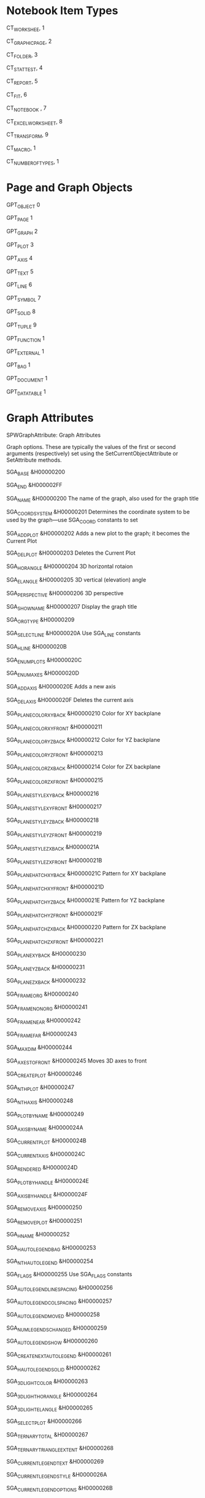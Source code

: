 # Timestamp: "2025-03-14 22:38:09 (ywatanabe)"
# File: /home/ywatanabe/proj/SigMacro/PySigMacro/list_constants.org


* Notebook Item Types
CT_WORKSHEE, 1
 

 
CT_GRAPHICPAGE, 2 
 

 
CT_FOLDER, 3
 

 
CT_STATTEST, 4
 

 
CT_REPORT, 5
 

 
CT_FIT, 6
 

 
CT_NOTEBOOK , 7
 

 
CT_EXCELWORKSHEET, 8
 

 
CT_TRANSFORM, 9
 

 
CT_MACRO, 1
 

 
CT_NUMBEROFTYPES, 1

* Page and Graph Objects
GPT_OBJECT 0

 
GPT_PAGE 1
 

 
GPT_GRAPH 2
 

 
GPT_PLOT 3
 

 
GPT_AXIS 4
 

 
GPT_TEXT 5
 

 
GPT_LINE 6
 

 
GPT_SYMBOL 7 
 

 
GPT_SOLID 8
 

 
GPT_TUPLE 9
 

 
GPT_FUNCTION 1
 

 
GPT_EXTERNAL 1
 

 
GPT_BAG 1
 

 
GPT_DOCUMENT 1
 

 
GPT_DATATABLE 1
 
* Graph Attributes
SPWGraphAttribute: Graph Attributes 

Graph options. These are typically the values of the first or second arguments (respectively) set using the SetCurrentObjectAttribute or SetAttribute methods. 

SGA_BASE 
 &H00000200 
 
 
SGA_END 
 &H000002FF 
 
 
SGA_NAME 
 &H00000200 
 The name of the graph, also used for the graph title 
 
SGA_COORDSYSTEM 
 &H00000201 
 Determines the coordinate system to be used by the graph—use SGA_COORD constants to set 
 
SGA_ADDPLOT 
 &H00000202 
 Adds a new plot to the graph; it becomes the Current Plot 
 
SGA_DELPLOT 
 &H00000203 
 Deletes the Current Plot 
 
SGA_HORANGLE 
 &H00000204 
 3D horizontal rotaion 
 
SGA_ELANGLE 
 &H00000205 
 3D vertical (elevation) angle 
 
SGA_PERSPECTIVE 
 &H00000206 
 3D perspective 
 
SGA_SHOWNAME 
 &H00000207 
 Display the graph title 
 
SGA_ORGTYPE 
 &H00000209 
 
 
SGA_SELECTLINE 
 &H0000020A 
 Use SGA_LINE constants 
 
SGA_HLINE 
 &H0000020B 
 
 
SGA_ENUMPLOTS 
 &H0000020C 
 
 
SGA_ENUMAXES 
 &H0000020D 
 
 
SGA_ADDAXIS 
 &H0000020E 
 Adds a new axis 
 
SGA_DELAXIS 
 &H0000020F 
 Deletes the current axis 
 
SGA_PLANECOLORXYBACK 
 &H00000210 
 Color for XY backplane 
 
SGA_PLANECOLORXYFRONT 
 &H00000211 
 
 
SGA_PLANECOLORYZBACK 
 &H00000212 
 Color for YZ backplane 
 
SGA_PLANECOLORYZFRONT 
 &H00000213 
 
 
SGA_PLANECOLORZXBACK 
 &H00000214 
 Color for ZX backplane 
 
SGA_PLANECOLORZXFRONT 
 &H00000215 
 
 
SGA_PLANESTYLEXYBACK 
 &H00000216 
 
 
SGA_PLANESTYLEXYFRONT 
 &H00000217 
 
 
SGA_PLANESTYLEYZBACK 
 &H00000218 
 
 
SGA_PLANESTYLEYZFRONT 
 &H00000219 
 
 
SGA_PLANESTYLEZXBACK 
 &H0000021A 
 
 
SGA_PLANESTYLEZXFRONT 
 &H0000021B 
 
 
SGA_PLANEHATCHXYBACK 
 &H0000021C 
 Pattern for XY backplane 
 
SGA_PLANEHATCHXYFRONT 
 &H0000021D 
 
 
SGA_PLANEHATCHYZBACK 
 &H0000021E 
 Pattern for YZ backplane 
 
SGA_PLANEHATCHYZFRONT 
 &H0000021F 
 
 
SGA_PLANEHATCHZXBACK 
 &H00000220 
 Pattern for ZX backplane 
 
SGA_PLANEHATCHZXFRONT 
 &H00000221 
 
 
SGA_PLANEXYBACK 
 &H00000230 
 
 
SGA_PLANEYZBACK 
 &H00000231 
 
 
SGA_PLANEZXBACK 
 &H00000232 
 
 
SGA_FRAMEORG 
 &H00000240 
 
 
SGA_FRAMENONORG 
 &H00000241 
 
 
SGA_FRAMENEAR 
 &H00000242 
 
 
SGA_FRAMEFAR 
 &H00000243 
 
 
SGA_MAXDIM 
 &H00000244 
 
 
SGA_AXESTOFRONT 
 &H00000245 
 Moves 3D axes to front 
 
SGA_CREATEPLOT 
 &H00000246 
 
 
SGA_NTHPLOT 
 &H00000247 
 
 
SGA_NTHAXIS 
 &H00000248 
 
 
SGA_PLOTBYNAME 
 &H00000249 
 
 
SGA_AXISBYNAME 
 &H0000024A 
 
 
SGA_CURRENTPLOT 
 &H0000024B 
 
 
SGA_CURRENTAXIS 
 &H0000024C 
 
 
SGA_RENDERED 
 &H0000024D 
 
 
SGA_PLOTBYHANDLE 
 &H0000024E 
 
 
SGA_AXISBYHANDLE 
 &H0000024F 
 
 
SGA_REMOVEAXIS 
 &H00000250 
 
 
SGA_REMOVEPLOT 
 &H00000251 
 
 
SGA_HNAME 
 &H00000252 
 
 
SGA_HAUTOLEGENDBAG 
 &H00000253 
 
 
SGA_NTHAUTOLEGEND 
 &H00000254 
 
 
SGA_FLAGS 
 &H00000255 
 Use SGA_FLAGS constants 
 
SGA_AUTOLEGENDLINESPACING 
 &H00000256 
 
 
SGA_AUTOLEGENDCOLSPACING 
 &H00000257 
 
 
SGA_AUTOLEGENDMOVED 
 &H00000258 
 
 
SGA_NUMLEGENDSCHANGED 
 &H00000259 
 
 
SGA_AUTOLEGENDSHOW 
 &H00000260 
 
 
SGA_CREATENEXTAUTOLEGEND 
 &H00000261 
 
 
SGA_HAUTOLEGENDSOLID 
 &H00000262 
 
 
SGA_3DLIGHTCOLOR 
 &H00000263 
 
 
SGA_3DLIGHTHORANGLE 
 &H00000264 
 
 
SGA_3DLIGHTELANGLE 
 &H00000265 
 
 
SGA_SELECTPLOT 
 &H00000266 
 
 
SGA_TERNARYTOTAL 
 &H00000267 
 
 
SGA_TERNARYTRIANGLEEXTENT 
 &H00000268 
 
 
SGA_CURRENTLEGENDTEXT 
 &H00000269 
 
 
SGA_CURRENTLEGENDSTYLE 
 &H0000026A 
 
 
SGA_CURRENTLEGENDOPTIONS 
 &H0000026B 
 
 
* Coordinate Systems
* Graph Line Options
* General Graph Options
* Plot Attributes
* Plot Types
* Plot Sub-Types
* Plot Options
* Linear Regression Options
* Selected Functions
* Error Bar Options
* Line Shape Options
* Bar Alignment Options
* Exploded Pie Slice Options
* Reference Line Options
* Built-In Schemes
* Axis Attributes
* Scale Type Options
* Axis Lines
* Axis Options
* Sub-Axis Options
* Axis Break Types
* Selected Ticks
* Tick Label Notations
* Tick Label Alignment
* Tick Mark Density
* Date and Time Units
* Polar Plot Angular Axis Unit Constants
* Axis Wizard Axis Position Constants
* Text Attributes
* Text Options
* Text Selection
* Legend Styles
* Line Attributes
* Line Types
* Line End Types
* Symbol Attributes
* Symbol Shapes
* Symbol Options
* Solid Attributes
* Patterns Types
* Pattern Densities
* Tuple Attributes
* Summary Plot Computations
* Representation Types
* Function (Regression and Reference Line) Attributes
* Function Options
* Polynomial Linearization Operations
* Group (Bag) Attributes
* Object Seeking
* Curve Fitter Verdicts
* CurveFit DatasetTypes
* Smoothing Methods

# EOF

# EOF

# EOF